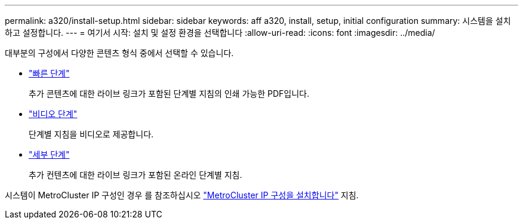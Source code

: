---
permalink: a320/install-setup.html 
sidebar: sidebar 
keywords: aff a320, install, setup, initial configuration 
summary: 시스템을 설치하고 설정합니다. 
---
= 여기서 시작: 설치 및 설정 환경을 선택합니다
:allow-uri-read: 
:icons: font
:imagesdir: ../media/


[role="lead"]
대부분의 구성에서 다양한 콘텐츠 형식 중에서 선택할 수 있습니다.

* link:../a320/install-quick-guide.html["빠른 단계"]
+
추가 콘텐츠에 대한 라이브 링크가 포함된 단계별 지침의 인쇄 가능한 PDF입니다.

* link:../a320/install-videos.html["비디오 단계"]
+
단계별 지침을 비디오로 제공합니다.

* link:../a320/install-detailed-guide.html["세부 단계"]
+
추가 컨텐츠에 대한 라이브 링크가 포함된 온라인 단계별 지침.



시스템이 MetroCluster IP 구성인 경우 를 참조하십시오 https://docs.netapp.com/us-en/ontap-metrocluster/install-ip/index.html["MetroCluster IP 구성을 설치합니다"] 지침.
